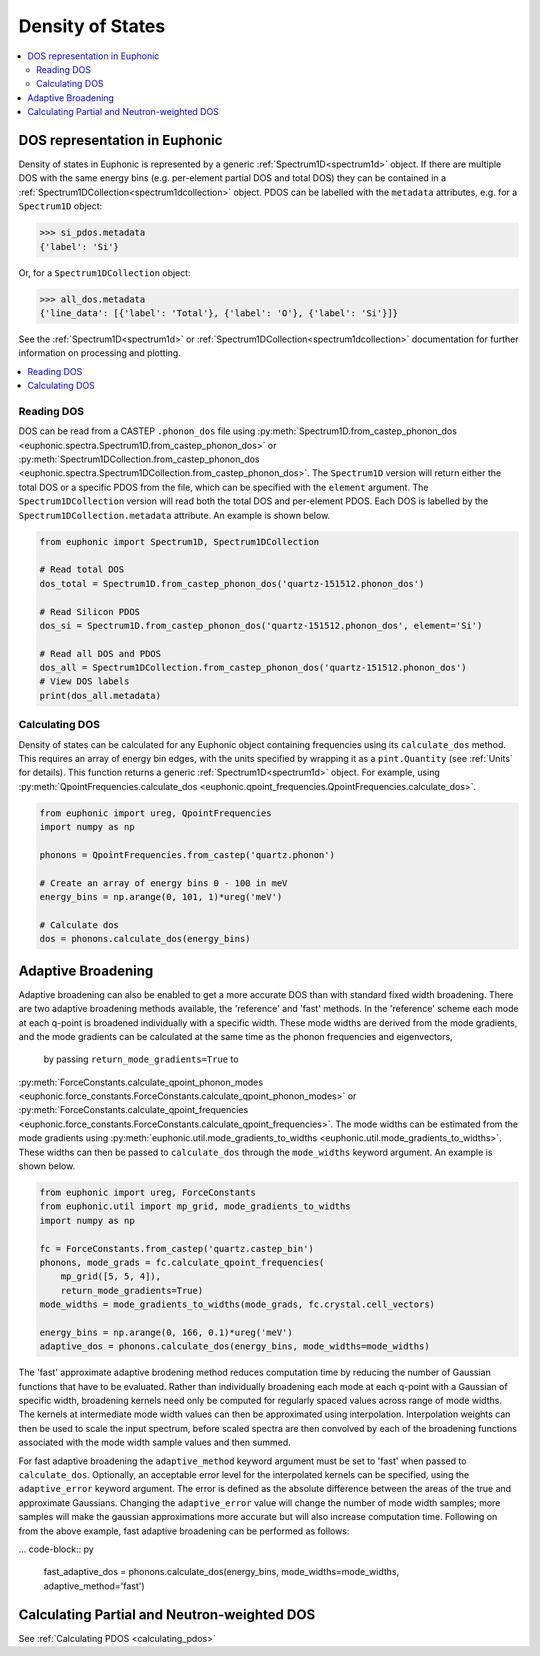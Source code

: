 .. _dos:

=================
Density of States
=================

.. contents:: :local:

DOS representation in Euphonic
------------------------------

Density of states in Euphonic is represented by a generic
:ref:`Spectrum1D<spectrum1d>` object. If there are multiple
DOS with the same energy bins (e.g. per-element partial DOS
and total DOS) they can be contained in a
:ref:`Spectrum1DCollection<spectrum1dcollection>` object. PDOS
can be labelled with the ``metadata`` attributes, e.g. for a
``Spectrum1D`` object:

.. code-block:: py

  >>> si_pdos.metadata
  {'label': 'Si'}

Or, for a ``Spectrum1DCollection`` object:

.. code-block:: py

  >>> all_dos.metadata
  {'line_data': [{'label': 'Total'}, {'label': 'O'}, {'label': 'Si'}]}

See the :ref:`Spectrum1D<spectrum1d>` or
:ref:`Spectrum1DCollection<spectrum1dcollection>` documentation for further
information on processing and plotting.

.. contents:: :local:

Reading DOS
===========

DOS can be read from a CASTEP ``.phonon_dos`` file using
:py:meth:`Spectrum1D.from_castep_phonon_dos <euphonic.spectra.Spectrum1D.from_castep_phonon_dos>` or
:py:meth:`Spectrum1DCollection.from_castep_phonon_dos <euphonic.spectra.Spectrum1DCollection.from_castep_phonon_dos>`.
The ``Spectrum1D`` version will return either the total DOS or a specific
PDOS from the file, which can be specified with the ``element`` argument.
The ``Spectrum1DCollection`` version will read both the total DOS and
per-element PDOS. Each DOS is labelled by the
``Spectrum1DCollection.metadata`` attribute. An example is shown below.

.. code-block:: py

  from euphonic import Spectrum1D, Spectrum1DCollection

  # Read total DOS
  dos_total = Spectrum1D.from_castep_phonon_dos('quartz-151512.phonon_dos')

  # Read Silicon PDOS
  dos_si = Spectrum1D.from_castep_phonon_dos('quartz-151512.phonon_dos', element='Si')

  # Read all DOS and PDOS
  dos_all = Spectrum1DCollection.from_castep_phonon_dos('quartz-151512.phonon_dos')
  # View DOS labels
  print(dos_all.metadata)

Calculating DOS
===============

Density of states can be calculated for any Euphonic object containing
frequencies using its ``calculate_dos`` method. This requires an array of
energy bin edges, with the units specified by wrapping it as a
``pint.Quantity`` (see :ref:`Units` for details). This function returns a
generic :ref:`Spectrum1D<spectrum1d>` object. For example, using
:py:meth:`QpointFrequencies.calculate_dos <euphonic.qpoint_frequencies.QpointFrequencies.calculate_dos>`.

.. code-block:: py

  from euphonic import ureg, QpointFrequencies
  import numpy as np

  phonons = QpointFrequencies.from_castep('quartz.phonon')

  # Create an array of energy bins 0 - 100 in meV
  energy_bins = np.arange(0, 101, 1)*ureg('meV')

  # Calculate dos
  dos = phonons.calculate_dos(energy_bins)

.. _adaptive_broadening:

Adaptive Broadening
-------------------

Adaptive broadening can also be enabled to get a more accurate DOS than with
standard fixed width broadening. There are two adaptive broadening methods
available, the 'reference' and 'fast' methods. In the 'reference' scheme each
mode at each q-point is broadened individually with a specific width. 
These mode widths are derived from the mode gradients, and the mode gradients
can be  calculated at the same time as the phonon frequencies and eigenvectors,
 by passing ``return_mode_gradients=True`` to
:py:meth:`ForceConstants.calculate_qpoint_phonon_modes <euphonic.force_constants.ForceConstants.calculate_qpoint_phonon_modes>` or
:py:meth:`ForceConstants.calculate_qpoint_frequencies <euphonic.force_constants.ForceConstants.calculate_qpoint_frequencies>`.
The mode widths can be estimated from the mode gradients using
:py:meth:`euphonic.util.mode_gradients_to_widths <euphonic.util.mode_gradients_to_widths>`.
These widths can then be passed to ``calculate_dos`` through the
``mode_widths`` keyword argument. An example is shown below.

.. code-block:: py

  from euphonic import ureg, ForceConstants
  from euphonic.util import mp_grid, mode_gradients_to_widths
  import numpy as np

  fc = ForceConstants.from_castep('quartz.castep_bin')
  phonons, mode_grads = fc.calculate_qpoint_frequencies(
      mp_grid([5, 5, 4]),
      return_mode_gradients=True)
  mode_widths = mode_gradients_to_widths(mode_grads, fc.crystal.cell_vectors)

  energy_bins = np.arange(0, 166, 0.1)*ureg('meV')
  adaptive_dos = phonons.calculate_dos(energy_bins, mode_widths=mode_widths)

The 'fast' approximate adaptive brodening method reduces computation time by
reducing the number of Gaussian functions that have to be evaluated. Rather than
individually broadening each mode at each q-point with a Gaussian of specific width,
broadening kernels need only be computed for regularly spaced values across range of
mode widths. The kernels at intermediate mode width values can then be approximated
using interpolation. Interpolation weights can then be used to scale the input spectrum, 
before scaled spectra are then convolved by each of the broadening functions associated
with the mode width sample values and then summed.

For fast adaptive broadening the ``adaptive_method`` keyword argument must be set to 'fast'
when passed to ``calculate_dos``. Optionally, an acceptable error level for the interpolated kernels
can be specified, using the ``adaptive_error`` keyword argument. The error is defined as the absolute
difference between the areas of the true and approximate Gaussians. Changing the ``adaptive_error`` value
will change the number of mode width samples; more samples will make the gaussian approximations more
accurate but will also increase computation time. Following on from the above example,
fast adaptive broadening can be performed as follows:

... code-block:: py

  fast_adaptive_dos = phonons.calculate_dos(energy_bins, mode_widths=mode_widths, adaptive_method='fast')

Calculating Partial and Neutron-weighted DOS
--------------------------------------------

See :ref:`Calculating PDOS <calculating_pdos>`

